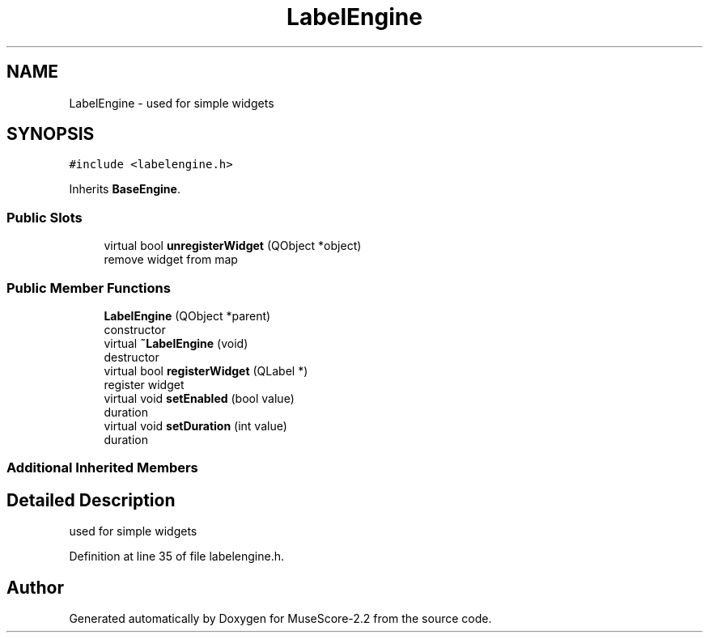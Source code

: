 .TH "LabelEngine" 3 "Mon Jun 5 2017" "MuseScore-2.2" \" -*- nroff -*-
.ad l
.nh
.SH NAME
LabelEngine \- used for simple widgets  

.SH SYNOPSIS
.br
.PP
.PP
\fC#include <labelengine\&.h>\fP
.PP
Inherits \fBBaseEngine\fP\&.
.SS "Public Slots"

.in +1c
.ti -1c
.RI "virtual bool \fBunregisterWidget\fP (QObject *object)"
.br
.RI "remove widget from map "
.in -1c
.SS "Public Member Functions"

.in +1c
.ti -1c
.RI "\fBLabelEngine\fP (QObject *parent)"
.br
.RI "constructor "
.ti -1c
.RI "virtual \fB~LabelEngine\fP (void)"
.br
.RI "destructor "
.ti -1c
.RI "virtual bool \fBregisterWidget\fP (QLabel *)"
.br
.RI "register widget "
.ti -1c
.RI "virtual void \fBsetEnabled\fP (bool value)"
.br
.RI "duration "
.ti -1c
.RI "virtual void \fBsetDuration\fP (int value)"
.br
.RI "duration "
.in -1c
.SS "Additional Inherited Members"
.SH "Detailed Description"
.PP 
used for simple widgets 
.PP
Definition at line 35 of file labelengine\&.h\&.

.SH "Author"
.PP 
Generated automatically by Doxygen for MuseScore-2\&.2 from the source code\&.
